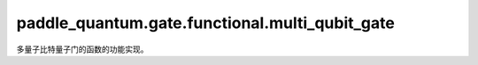 paddle\_quantum.gate.functional.multi\_qubit\_gate
=========================================================

多量子比特量子门的函数的功能实现。

.. py:function:: cnot(state, qubit_idx, dtype, backend)

   在输入态上作用一个 CNOT 门。

   :param state: 输入态。
   :type state: paddle_quantum.State
   :param qubit_idx: 作用在的量子比特的编号。
   :type qubit_idx: int
   :param dtype: 数据的类型。
   :type dtype: str
   :param backend: 运行模拟的后端。
   :type backend: paddle_quantum.Backend
   :return: 输出态。
   :rtype: paddle_quantum.State

.. py:function:: cx(state, qubit_idx, dtype, backend)

   在输入态上作用一个 CNOT 门。

   :param state: 输入态。
   :type state: paddle_quantum.State
   :param qubit_idx: 作用在的量子比特的编号。
   :type qubit_idx: int
   :param dtype: 数据的类型。
   :type dtype: str
   :param backend: 运行模拟的后端。
   :type backend: paddle_quantum.Backend
   :return: 输出态。
   :rtype: paddle_quantum.State

.. py:function:: cy(state, qubit_idx, dtype, backend)

   在输入态上作用一个受控 Y 门。

   :param state: 输入态。
   :type state: paddle_quantum.State
   :param qubit_idx: 作用在的量子比特的编号。
   :type qubit_idx: int
   :param dtype: 数据的类型。
   :type dtype: str
   :param backend: 运行模拟的后端。
   :type backend: paddle_quantum.Backend
   :return: 输出态。
   :rtype: paddle_quantum.State

.. py:function:: cz(state, qubit_idx, dtype, backend)

   在输入态上作用一个受控 Z 门。

   :param state: 输入态。
   :type state: paddle_quantum.State
   :param qubit_idx: 作用在的量子比特的编号。
   :type qubit_idx: int
   :param dtype: 数据的类型。
   :type dtype: str
   :param backend: 运行模拟的后端。
   :type backend: paddle_quantum.Backend
   :return: 输出态。
   :rtype: paddle_quantum.State

.. py:function:: swap(state, qubit_idx, dtype, backend)

   在输入态上作用一个 SWAP 门。

   :param state: 输入态。
   :type state: paddle_quantum.State
   :param qubit_idx: 作用在的量子比特的编号。
   :type qubit_idx: int
   :param dtype: 数据的类型。
   :type dtype: str
   :param backend: 运行模拟的后端。
   :type backend: paddle_quantum.Backend
   :return: 输出态。
   :rtype: paddle_quantum.State

.. py:function:: cp(state, theta, qubit_idx, dtype, backend)

   在输入态上作用一个受控 P 门。

   :param state: 输入态。
   :type state: paddle_quantum.State
   :param theta: 量子门参数。
   :type theta: paddle.Tensor
   :param qubit_idx: 作用在的量子比特的编号。
   :type qubit_idx: int
   :param dtype: 数据的类型。
   :type dtype: str
   :param backend: 运行模拟的后端。
   :type backend: paddle_quantum.Backend
   :return: 输出态。
   :rtype: paddle_quantum.State

.. py:function:: crx(state, theta, qubit_idx, dtype, backend)

   在输入态上作用一个关于 x 轴的受控单量子比特旋转门。

   :param state: 输入态。
   :type state: paddle_quantum.State
   :param theta: 量子门参数。
   :type theta: paddle.Tensor
   :param qubit_idx: 作用在的量子比特的编号。
   :type qubit_idx: int
   :param dtype: 数据的类型。
   :type dtype: str
   :param backend: 运行模拟的后端。
   :type backend: paddle_quantum.Backend
   :return: 输出态。
   :rtype: paddle_quantum.State

.. py:function:: cry(state, theta, qubit_idx, dtype, backend)

   在输入态上作用一个关于 y 轴的受控单量子比特旋转门。

   :param state: 输入态。
   :type state: paddle_quantum.State
   :param theta: 量子门参数。
   :type theta: paddle.Tensor
   :param qubit_idx: 作用在的量子比特的编号。
   :type qubit_idx: int
   :param dtype: 数据的类型。
   :type dtype: str
   :param backend: 运行模拟的后端。
   :type backend: paddle_quantum.Backend
   :return: 输出态。
   :rtype: paddle_quantum.State

.. py:function:: crz(state, theta, qubit_idx, dtype, backend)

   在输入态上作用一个关于 z 轴的受控单量子比特旋转门。

   :param state: 输入态。
   :type state: paddle_quantum.State
   :param theta: 量子门参数。
   :type theta: paddle.Tensor
   :param qubit_idx: 作用在的量子比特的编号。
   :type qubit_idx: int
   :param dtype: 数据的类型。
   :type dtype: str
   :param backend: 运行模拟的后端。
   :type backend: paddle_quantum.Backend
   :return: 输出态。
   :rtype: paddle_quantum.State

.. py:function:: cu(state, theta, qubit_idx, dtype, backend)

   在输入态上作用一个受控单量子比特旋转门。

   :param state: 输入态。
   :type state: paddle_quantum.State
   :param theta: 量子门参数。
   :type theta: paddle.Tensor
   :param qubit_idx: 作用在的量子比特的编号。
   :type qubit_idx: int
   :param dtype: 数据的类型。
   :type dtype: str
   :param backend: 运行模拟的后端。
   :type backend: paddle_quantum.Backend
   :return: 输出态。
   :rtype: paddle_quantum.State

.. py:function:: rxx(state, theta, qubit_idx, dtype, backend)

   在输入态上作用一个 RXX 门。

   :param state: 输入态。
   :type state: paddle_quantum.State
   :param theta: 量子门参数。
   :type theta: paddle.Tensor
   :param qubit_idx: 作用在的量子比特的编号。
   :type qubit_idx: int
   :param dtype: 数据的类型。
   :type dtype: str
   :param backend: 运行模拟的后端。
   :type backend: paddle_quantum.Backend
   :return: 输出态。
   :rtype: paddle_quantum.State

.. py:function:: ryy(state, theta, qubit_idx, dtype, backend)

   在输入态上作用一个 RYY 门。

   :param state: 输入态。
   :type state: paddle_quantum.State
   :param theta: 量子门参数。
   :type theta: paddle.Tensor
   :param qubit_idx: 作用在的量子比特的编号。
   :type qubit_idx: int
   :param dtype: 数据的类型。
   :type dtype: str
   :param backend: 运行模拟的后端。
   :type backend: paddle_quantum.Backend
   :return: 输出态。
   :rtype: paddle_quantum.State

.. py:function:: rzz(state, theta, qubit_idx, dtype, backend)

   在输入态上作用一个 RZZ 门。

   :param state: 输入态。
   :type state: paddle_quantum.State
   :param theta: 量子门参数。
   :type theta: paddle.Tensor
   :param qubit_idx: 作用在的量子比特的编号。
   :type qubit_idx: int
   :param dtype: 数据的类型。
   :type dtype: str
   :param backend: 运行模拟的后端。
   :type backend: paddle_quantum.Backend
   :return: 输出态。
   :rtype: paddle_quantum.State

.. py:function:: ms(state, qubit_idx, dtype, backend)

   在输入态上作用一个 Mølmer-Sørensen (MS) 门。

   :param state: 输入态。
   :type state: paddle_quantum.State
   :param qubit_idx: 作用在的量子比特的编号。
   :type qubit_idx: int
   :param dtype: 数据的类型。
   :type dtype: str
   :param backend: 运行模拟的后端。
   :type backend: paddle_quantum.Backend
   :return: 输出态。
   :rtype: paddle_quantum.State

.. py:function:: cswap(state, qubit_idx, dtype, backend)

   在输入态上作用一个 CSWAP (Fredkin) 门。

   :param state: 输入态。
   :type state: paddle_quantum.State
   :param qubit_idx: 作用在的量子比特的编号。
   :type qubit_idx: int
   :param dtype: 数据的类型。
   :type dtype: str
   :param backend: 运行模拟的后端。
   :type backend: paddle_quantum.Backend
   :return: 输出态。
   :rtype: paddle_quantum.State

.. py:function:: toffoli(state, qubit_idx, dtype, backend)

   在输入态上作用一个 Toffoli 门。

   :param state: 输入态。
   :type state: paddle_quantum.State
   :param qubit_idx: 作用在的量子比特的编号。
   :type qubit_idx: int
   :param dtype: 数据的类型。
   :type dtype: str
   :param backend: 运行模拟的后端。
   :type backend: paddle_quantum.Backend
   :return: 输出态。
   :rtype: paddle_quantum.State

.. py:function:: universal_two_qubits(state, theta, qubit_idx, dtype, backend)

   在输入态上作用一个两量子比特通用门。

   :param state: 输入态。
   :type state: paddle_quantum.State
   :param theta: 量子门参数。
   :type theta: paddle.Tensor
   :param qubit_idx: 作用在的量子比特的编号。
   :type qubit_idx: int
   :param dtype: 数据的类型。
   :type dtype: str
   :param backend: 运行模拟的后端。
   :type backend: paddle_quantum.Backend
   :return: 输出态。
   :rtype: paddle_quantum.State

.. py:function:: universal_three_qubits(state, theta, qubit_idx, dtype, backend)

   在输入态上作用一个三量子比特通用门。

   :param state: 输入态。
   :type state: paddle_quantum.State
   :param theta: 量子门参数。
   :type theta: paddle.Tensor
   :param qubit_idx: 作用在的量子比特的编号。
   :type qubit_idx: int
   :param dtype: 数据的类型。
   :type dtype: str
   :param backend: 运行模拟的后端。
   :type backend: paddle_quantum.Backend
   :return: 输出态。
   :rtype: paddle_quantum.State

.. py:function:: oracle(state, oracle, qubit_idx, backend)

   在输入态上作用一个 oracle 门。

   :param state: 输入态。
   :type state: paddle_quantum.State
   :param oracle: 要执行的 oracle。
   :type oracle: paddle.Tensor
   :param qubit_idx: 作用在的量子比特的编号。
   :type qubit_idx: list
   :param backend: 运行模拟的后端。
   :type backend: paddle_quantum.Backend
   :return: 输出态。
   :rtype: paddle_quantum.State

